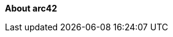 :homepage: https://arc42.org

:keywords: software-architecture, documentation, template, arc42

:numbered!:
**About arc42**


